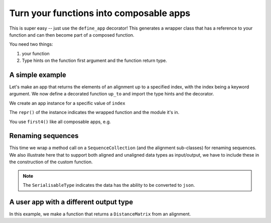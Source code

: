 Turn your functions into composable apps
========================================

This is super easy -- just use the ``define_app`` decorator! This generates a wrapper class that has a reference to your function and can then become part of a composed function.

You need two things:

1. your function
2. Type hints on the function first argument and the function return type.

A simple example
----------------

Let's make an app that returns the elements of an alignment up to a specified index, with the index being a keyword argument. We now define a decorated function ``up_to`` and import the type hints and the decorator.

.. jupyter-execute::

    from cogent3.app.composable import define_app
    from cogent3.app.typing import AlignedSeqsType

    @define_app
    def up_to(val: AlignedSeqsType, index=2) -> AlignedSeqsType:
        return val[:index]

We create an app instance for a specific value of ``index``

.. jupyter-execute::

    first4 = up_to(index=4)
    first4

The ``repr()`` of the instance indicates the wrapped function and the module it's in.

You use ``first4()`` like all composable apps, e.g.

.. jupyter-execute::

    from cogent3 import make_aligned_seqs

    aln = make_aligned_seqs(
        data=dict(a="GCAAGCGTTTAT", b="GCTTTTGTCAAT"), array_align=False, moltype="dna"
    )
    result = first4(aln)
    result

Renaming sequences
------------------

This time we wrap a method call on a ``SequenceCollection`` (and the alignment sub-classes) for renaming sequences. We also illustrate here that to support both aligned and unaligned data types as input/output, we have to include these in the construction of the custom function.

.. note:: The ``SerialisableType`` indicates the data has the ability to be converted to ``json``.

.. jupyter-execute::
    
    from typing import Union

    from cogent3.app.composable import define_app
    from cogent3.app.typing import SeqsCollectionType, SerialisableType
    
    T = Union[SeqsCollectionType, SerialisableType]
    
    @define_app
    def rename_seqs(seqs: SeqsCollectionType) -> T:
        """upper case names"""
        return seqs.rename_seqs(lambda x: x.upper())

    renamer = rename_seqs()
    result = renamer(aln)
    result

A user app with a different output type
---------------------------------------

In this example, we make a function that returns a ``DistanceMatrix`` from an alignment.

.. jupyter-execute::

    from cogent3.app.composable import define_app
    from cogent3.app.typing import AlignedSeqsType, PairwiseDistanceType

    @define_app
    def get_dists(aln: AlignedSeqsType, calc="hamming") -> PairwiseDistanceType:
        return aln.distance_matrix(calc=calc, show_progress=False)

    percent_dist = get_dists(calc="percent")
    result = percent_dist(aln)
    result
